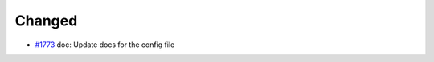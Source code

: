 .. _#1773:  https://github.com/fox0430/moe/pull/1773

Changed
.......

- `#1773`_ doc: Update docs for the config file

